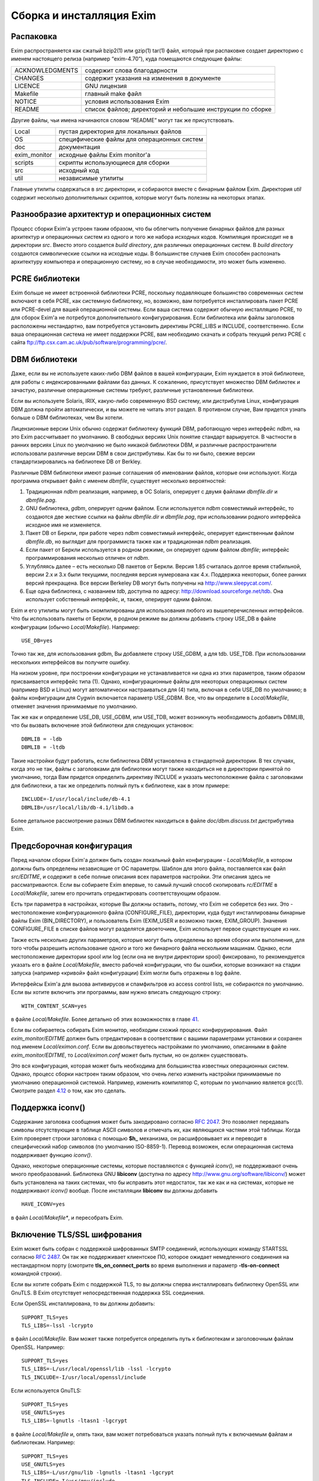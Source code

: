=========================
Сборка и инсталляция Exim
=========================

.. _ch04-00:

.. _ch04-01:

Распаковка
==========

Exim распространяется как сжатый bzip2(1) или gzip(1) tar(1) файл, который при распаковке создает директорию с именем настоящего релиза (например “exim-4.70”), куда помещаются следующие файлы:

+-----------------+------------------------------------------------------------+
|                 |                                                            |
| ACKNOWLEDGMENTS | содержит слова благодарности                               |
|                 |                                                            |
+-----------------+------------------------------------------------------------+
|                 |                                                            |
| CHANGES         | содержит указания на изменения в документе                 |
|                 |                                                            |
+-----------------+------------------------------------------------------------+
|                 |                                                            |
| LICENCE         | GNU лицензия                                               |
|                 |                                                            |
+-----------------+------------------------------------------------------------+
|                 |                                                            |
| Makefile        | главный make файл                                          |
|                 |                                                            |
+-----------------+------------------------------------------------------------+
|                 |                                                            |
| NOTICE          | условия использования Exim                                 |
|                 |                                                            |
+-----------------+------------------------------------------------------------+
|                 |                                                            |
| README          | список файлов; директорий и небольшие инструкции по сборке |
|                 |                                                            |
+-----------------+------------------------------------------------------------+

Другие файлы, чьи имена начинаются словом “README” могут так же присутствовать.

+--------------+---------------------------------------------+
|              |                                             |
| Local        | пустая директория для локальных файлов      |
|              |                                             |
+--------------+---------------------------------------------+
|              |                                             |
| OS           | специфические файлы для операционных систем |
|              |                                             |
+--------------+---------------------------------------------+
|              |                                             |
| doc          | документация                                |
|              |                                             |
+--------------+---------------------------------------------+
|              |                                             |
| exim_monitor | исходные файлы Exim monitor'а               |
|              |                                             |
+--------------+---------------------------------------------+
|              |                                             |
| scripts      | скрипты использующиеся для сборки           |
|              |                                             |
+--------------+---------------------------------------------+
|              |                                             |
| src          | исходный код                                |
|              |                                             |
+--------------+---------------------------------------------+
|              |                                             |
| util         | независимые утилиты                         |
|              |                                             |
+--------------+---------------------------------------------+

Главные утилиты содержаться в *src*\  директории, и собираются вместе с бинарным файлом Exim. Директория *util*\  содержит несколько дополнительных скриптов, которые могут быть полезны на некоторых этапах.

.. _ch04-02:

Разнообразие архитектур и операционных систем
=============================================

Процесс сборки Exim'а устроен таким образом, что бы облегчить получение бинарных файлов для разных архитектур и операционных систем из одного и того же набора исходных кодов. Компиляция происходит не в директории *src*\ . Вместо этого создается *build directory*\ , для различных операционных систем. В *build directory*\  создаются символические ссылки на исходные коды. В большинстве случаев Exim способен распознать архитектуру компьютера и операционную систему, но в случае необходимости, это может быть изменено.

.. _ch04-03:

PCRE библиотеки
===============

Exim больше не имеет встроенной библиотеки PCRE, поскольку подавляющее большинство современных систем включают в себя PCRE, как системную библиотеку, но, возможно, вам потребуется инсталлировать пакет PCRE или PCRE-devel для вашей операционной системы. Если ваша система содержит обычную инсталляцию PCRE, то для сборок Exim'a не потребутся дополнительного конфигурирования. Если библиотека или файлы заголовков расположены нестандартно, вам потребуется установить директивы PCRE_LIBS и INCLUDE, соответственно. Если ваша операционная система не имеет поддержки PCRE, вам необходимо скачать и собрать текущий релиз PCRE c сайта `ftp://ftp.csx.cam.ac.uk/pub/software/programming/pcre/ <ftp://ftp.csx.cam.ac.uk/pub/software/programming/pcre/>`_.

.. _ch04-04:

DBM библиотеки
==============

Даже, если вы не используете каких-либо DBM файлов в вашей конфигурации, Exim нуждается в этой библиотеке, для работы с индексированными файлами баз данных. К сожалению, присутствует множество DBM библиотек и зачастую, различные операционные системы требуют, различные установленные библиотеки.

Если вы используете Solaris, IRIX, какую-либо современную BSD систему, или дистрибутив Linux, конфигурация DBM должна пройти автоматически, и вы можете не читать этот раздел. В противном случае, Вам придется узнать больше о DBM библиотеках, чем Вы хотели.

Лицензионные версии Unix обычно содержат библиотеку функций DBM, работающую через интерфейс *ndbm*\ , на это Exim рассчитывает по умолчанию. В свободных версиях Unix понятие стандарт варьируется. В частности в ранних версиях Linux по умолчанию не было никакой библиотеки DBM, и различные распространители использовали различные версии DBM в свои дистрибутивы. Как бы то ни было, свежие версии стандартизировались на библиотеке DB от Berkley.

Различные DBM библиотеки имеют разные соглашения об именовании файлов, которые они используют. Когда программа открывает файл с именем *dbmfile*\ , существует несколько вероятностей:

1. Традиционная *ndbm*\  реализация, например, в ОС Solaris, оперирует с двумя файлами *dbmfile.dir*\  и *dbmfile.pag*\ .
   
2. GNU библиотека, *gdbm*\ , оперирует одним файлом. Если используется *ndbm*\  совместимый интерфейс, то создаются две жесткие ссылки на файлы *dbmfile.dir*\  и *dbmfile.pag*\ , при использовании родного интерфейса исходное имя не изменяется.
   
3. Пакет DB от Беркли, при работе через *ndbm*\  совместимый интерфейс, оперирует единственным файлом *dbmfile.db*\ , но выглядит для программиста также как и традиционная *ndbm*\  реализация.
   
4. Если пакет от Беркли используется в родном режиме, он оперирует одним файлом *dbmfile*\ ; интерфейс программирования несколько отличен от *ndbm*\ .
   
5. Углубляясь далее – есть несколько DB пакетов от Беркли. Версия 1.85 считалась долгое время стабильной, версии 2.x и 3.x были текущими, последняя версия нумерована как 4.x. Поддержка некоторых, более ранних версий прекращена. Все версии Berkeley DB могут быть получены на `http://www.sleepycat.com/ <http://www.sleepycat.com/>`_.
   
6. Еще одна библиотека, с названием *tdb*\ , доступна по адресу: `http://download.sourceforge.net/tdb <http://download.sourceforge.net/tdb>`_. Она использует собственный интерфейс, и, также, оперирует одним файлом.
   
Exim и его утилиты могут быть скомпилированы для использования любого из вышеперечисленных интерфейсов. Что бы использовать пакеты от Беркли, в родном режиме вы должны добавить строку USE_DB в файле конфигурации (обычно *Local/Makefile*\ ). Например:

::

  USE_DB=yes

Точно так же, для использования gdbm, Вы добавляете строку USE_GDBM, а для tdb. USE_TDB. При использовании нескольких интерфейсов вы получите ошибку.

На низком уровне, при построении конфигурации не устанавливается ни одна из этих параметров, таким образом присваивается интерфейс типа (1). Однако, конфигурационные файлы для некоторых операционных систем (например BSD и Linux) могут автоматически настраиваться для (4) типа, включая в себя USE_DB по умолчанию; в файлы конфигурации для Cygwin включается параметр USE_GDBM. Все, что вы определите в *Local/Makefile*\ , отменяет значения принимаемые по умолчанию.

Так же как и определение USE_DB, USE_GDBM, или USE_TDB, может возникнуть необходимость добавить DBMLIB, что бы вызвать включение этой библиотеки для следующих установок:

::

  DBMLIB = -ldb
  DBMLIB = -ltdb

Такие настройки будут работать, если библиотека DBM установлена в стандартной директории. В тех случаях, когда это не так, файлы c заголовками для библиотеки могут также находиться не в директории принятой по умолчанию, тогда Вам придется определить директиву INCLUDE и указать местоположение файла с заголовками для библиотеки, а так же определить полный путь к библиотеке, как в этом примере:

::

  INCLUDE=-I/usr/local/include/db-4.1
  DBMLIB=/usr/local/lib/db-4.1/libdb.a

Более детальное рассмотрение разных DBM библиотек находиться в файле *doc/dbm.discuss.txt*\  дистрибутива Exim.

.. _ch04-05:

Предсборочная конфигурация
==========================

Перед началом сборки Exim'a должен быть создан локальный файл конфигурации - *Local/Makefile*\ , в котором должны быть определены независящие от ОС параметры. Шаблон для этого файла, поставляется как файл *src/EDITME*\ , и содержит в себе полные описания всех параметров настройки. Эти описания здесь не рассматриваются. Если вы собираете Exim впервые, то самый лучший способ скопировать *rc/EDITME*\  в *Local/Makefile*\ , затем его прочитать отредактировать соответствующим образом.

Есть три параметра в настройках, которые Вы должны оставить, потому, что Exim не соберется без них. Это - местоположение конфигурационного файла (CONFIGURE_FILE), директории, куда будут инсталлированы бинарные файлы Exim (BIN_DIRECTORY), и пользователь Exim (EXIM_USER и возможно также, EXIM_GROUP). Значения CONFIGURE_FILE в списке файлов могут разделятся двоеточием, Exim использует первое существующее из них.

Также есть несколько других параметров, которые могут быть определены во время сборки или выполнения, для того чтобы разрешить использование одного и того же бинарного файла нескольким машинам. Однако, если местоположение директории spool или log (если она не внутри директории spool) фиксировано, то рекомендуется указать его в файле *Local/Makefile*\ , вместо рабочей конфигурации, что бы ошибки, которые возникают на стадии запуска (например «кривой» файл конфигурации) Exim могли быть отражены в log файле.

Интерфейсы Exim'а для вызова антивирусов и спамфильтров из access control lists, не собираются по умолчанию. Если вы хотите включить эти программы, вам нужно вписать следующую строку:

::

  WITH_CONTENT_SCAN=yes

в файле *Local/Makefile*\ . Более детально об этих возможностях в главе `41 <ch41#ch41-00>`_.

Если вы собираетесь собирать Exim монитор, необходим схожий процесс конфирурирования. Файл *exim_monitor/EDITME*\  должен быть отредактирован в соответствии с вашими параметрами установки и сохранен под именем *Local/eximon.conf*\ . Если вы довольствуетесь настройками по умолчанию, описанными в файле *exim_monitor/EDITME*\ , то *Local/eximon.conf*\  может быть пустым, но он должен существовать.

Это вся конфигурация, которая может быть необходима для большинства известных операционных систем. Однако, процесс сборки настроен таким образом, что очень легко изменить настройки принимаемые по умолчанию операционной системой. Например, изменить компилятор C, которым по умолчанию является gcc(1). Смотрите раздел `4.12 <ch04#ch04-12>`_ о том, как это сделать.

.. _ch04-06:

Поддержка iconv()
=================

Содержание заголовка сообщения может быть закодировано согласно `RFC 2047 <http://www.faqs.org/rfcs/rfc2047.html>`_. Это позволяет передавать символы отсутствующие в таблице ASCII символов и отмечать их, как являющихся частями этой таблицы. Когда Exim проверяет строки заголовка с помощью **$h_**\  механизма, он расшифровывает их и переводит в специфический набор символов (по умолчанию ISO-8859-1). Перевод возможен, если операционная система поддерживает функцию *iconv()*\ .

Однако, некоторые операционные системы, которые поставляются с функцией *iconv()*\ , не поддерживают очень много преобразований. Библиотека GNU **libiconv**\  (доступна по адресу `http://www.gnu.org/software/libiconv/ <http://www.gnu.org/software/libiconv/>`_) может быть установлена на таких системах, что бы исправить этот недостаток, так же как и на системах, которые не поддерживают *iconv()*\  вообще. После инсталляции **libiconv**\  вы должны добавить

::

  HAVE_ICONV=yes

в файл *Local/Makefile**\ , и пересобрать Exim.

.. _ch04-07:

Включение TLS/SSL шифрования
============================

Exim может быть собран с поддержкой шифрованных SMTP соединений, использующих команду STARTSSL согласно `RFC 2487 <http://www.faqs.org/rfcs/rfc2487.html>`_. Он так же поддерживает клиентское ПО, которое ожидает немедленного соединения на нестандартном порту (смотрите **tls_on_connect_ports**\  во время выполнения и параметр **-tls-on-connect**\  командной строки).

Если вы хотите собрать Exim c поддержкой TLS, то вы должны сперва инсталлировать библиотеку OpenSSL или GnuTLS. В Exim отсутствует непосредственная поддержка SSL соединения.

Если OpenSSL инсталлирована, то вы должны добавить:

::

  SUPPORT_TLS=yes
  TLS_LIBS=-lssl -lcrypto

в файл *Local/Makefile*\ . Вам может также потребуется определить путь к библиотекам и заголовочным файлам OpenSSL. Например:

::

  SUPPORT_TLS=yes
  TLS_LIBS=-L/usr/local/openssl/lib -lssl -lcrypto
  TLS_INCLUDE=-I/usr/local/openssl/include

Если используется GnuTLS:

::

  SUPPORT_TLS=yes
  USE_GNUTLS=yes
  TLS_LIBS=-lgnutls -ltasn1 -lgcrypt

в файле *Local/Makefile*\  и, опять таки, вам может потребоваться указать полный путь к включаемым файлам и библиотекам. Например:

::

  SUPPORT_TLS=yes
  USE_GNUTLS=yes
  TLS_LIBS=-L/usr/gnu/lib -lgnutls -ltasn1 -lgcrypt
  TLS_INCLUDE=-I/usr/gnu/include

Вам не нужно устанавливать TLS_INCLUDE'ы, если такая директория уже определена в INCLUDE. Более подробное описание того, как настроить Exim с поддержкой TLS дано в главе `39 <ch39#ch39-00>`_.

.. _ch04-08:

Использование tcpwrappers
=========================

Exim может быть слинкован с библиотекой *tcpwrappers*\  для проверки входящих запросов SMTP с использованием файлов *tcpwrappers*\ . Данная возможность может использоваться в качестве альтернативы собственным средствам Exim'а для проверки обеспечения, которое использует *tcpwrappers*\  в других целях. Для того, что бы сделать это, вам нужно внести строку USE_TCP_WRAPPERS в файл *Local/Makefile*\ . Убедитесь что файл *tcpd.h*\  доступен во время компиляции, а библиотека *libwrap.a*\  доступна во время линковки, включая **-lwrap**\  в EXTRALIBS_EXIM. Для примера, если *tcpwrappers*\  инсталлирован в */usr/local*\ , вы должны внести соответсвующие строки:

::

  USE_TCP_WRAPPERS=yes
  CFLAGS=-O -I/usr/local/include
  EXTRALIBS_EXIM=-L/usr/local/lib -lwrap

в файл *Local/Makefile*\ . Имя, используемое в файле *tcpwrappers*\  - “exim”. Например, строка:

::

  exim : LOCAL  192.168.1.  .friendly.domain.example

в файле */etc/hosts.allow*\  разрешает соединения от локального хоста, от подсети 192.168.1.0/24 и от всех хостов в *friendly.domain.example*\ . Остальные соединения запрещаются. Для более детальной информации загляните в документацию *tcpwrappers*\ .

.. _ch04-09:

Включение поддержики IPv6
=========================

Exim содержит код для использования в системах с поддержкой Ipv6. Установите значение HAVE_IPV6=YES в файле *Local/Makefile*\ , чтобы код поддерживающий Ipv6 был включен; также может потребоваться установка IPV6_INCLUDE и IPV6_LIB в системах, где поддержка Ipv6 не полностью включена в библиотеки и файлы include.

Два различных типа записи DNS были определены для поддержки адресов Ipv6. AAAA записи (аналоги A записей Ipv4) используются в настоящий момент и, похоже, их использование стало массовым. Другой тип записи называемый A6 расценивается как более лучший, нежели AAAA, потому как он более гибок. Однако он считается более сложным, и его статус был уменьшен до «экспериментального». Доподлинно не известно, использует ли кто-либо записи A6. Exim поддерживает A6 записи, если вы установили SUPPORT_A6=YES в файл *Local/Makefile*\ . Поддержка не проверялась.

.. _ch04-10:

Процесс сборки
==============

Как только *Local/Makefile*\  (и *Local/eximon.conf*\ , если необходимо) будет создан, запустите make в директории с Exim. Определяется архитектура компьютера и операционная система, и создается директория, в которой происходит сборка. Например, компьютер Sun с операционной системой Solaris 8 создаваемая директория будет именоваться *build-SunOS5-5.8-sparc*\ . Символические ссылки на исходные файлы будут созданы в директории, где происходит сборка.

.. warning::


   флаг **-j**\  не должен использоваться с make; процесс сборки завершиться с ошибкой, если он установлен.
   
Если *make*\  запущен впервые, то вызывается скрипт, который создает *make*\ -файл внутри директории, где происходит сборка, используя конфигурационный файл в директории *Local*\ . Новый make файл передается новому экземпляру *make*\ . Он выполняет работу по созданию сервисных скриптов, затем компилирует и линкует бинарный файл монитора Exim (если настроено), некоторое количество утилит и, наконец, сам Exim. Команда *make makefile*\  используется для принудительного создания нового *make*\ -файла в директории со сборкой, если это необходимо.

Если у вас есть затруднения со сборкой Exim, то загляните в файл README для вашей операционной системы и поглядите в FAQ, где поясняются часто встречающиеся проблемы.

.. _ch04-11:

Вывод команды make
==================

Выводом команды *make*\  являются очень длинные и нечитабельные строки. Поэтому данные вывода *make*\  не используются, а заменяются данными, схожими с теми, которые вы видите при компиляции Linux ядра версии 2.6, только короткие строки для каждого скомпилированного или слинкованного модуля. Однако, возможно получить полный вывод, вызывая *make*\  следующим образом:

::

  FULLECHO='' make -e

Значение FULLECHO по умолчанию - “@”. Оно подавляет оригинальный вывод *make*\ . Когда вы запрашиваете полный вывод выходных данных, она расширяет стандартный выходные данные *make*\ .

.. _ch04-12:

Переопределение параметры при сборке Exim
=========================================

Главный make файл, который создается в начале процесса сборки, включает содержимое некоторого количества файлов с определенными конфигурационными значениями, сопровождаемыми фиксированным набором *make*\  инструкций. Если значение установлено неоднократно, последнее значение отвергает все предыдущие. Это является удобным способом изменения настроек по умолчанию. Файлы идут в следующем порядке:

::

  OS/Makefile-Default
  OS/Makefile-<ostype>
  Local/Makefile
  Local/Makefile-<ostype>
  Local/Makefile-<archtype>
  Local/Makefile-<ostype>-<archtype>
  OS/Makefile-Base

где *<ostype>*\  - тип операционной системы, и *<archtype>*\  - тип архитектуры компьютера. *Local/Makefile*\  должен существовать, иначе процесс сборки будет завершен с ошибкой, остальные три *Local*\  файла необязательны и зачастую могут отсутствовать.

Значения, используемые, для *<ostype>*\  и *<archtype>*\  получены от скриптов *scripts/os-type*\  и *scripts/arch-type*\ , соответственно. С помощью переменных EXIM_OSTYPE и EXIM_ARCHTYPE Вы можете задать значения *<ostype>*\  и *<archtype>*\  принудительно. Иначе скрипты пытаются получить значения из команды uname. Если это сделать не удается, используются значения переменных shell OSTYPE и ARCHTYPE. Тогда применяются некоторые быстрые преобразования для получения стандартных имен, которые распознаются Exim'ом. Вы можете запускать эти скрипты напрямую из шелла, для того, чтобы выяснить, какие значения используются в вашей системе.

*OS/Makefile-Default*\  содержит комментарии к переменным, которые там находятся. Некоторые (но не все) рассматриваются ниже. Если что-то нужно изменить, посмотрите содержимое этого файла и содержимое файла make для вашей операционной системы (*OS/Makefile-<ostype>*\ ), чтобы узнать, какие настройки используются по умолчанию.

Если вам нужно изменить любое значение в *OS/Makefile-Default*\  или в *OS/Makefile-<ostype>*\  или добавить новое, вам не нужно менять оригинальные файлы. Вместо этого вам нужно записать необходимые изменения в соответствующем файле *Local*\ . Для примера, когда сборка происходит в операционной системе Tru64-Unix (бывший Digital UNIX, бывший DEC-OSF1), необходимо изменить компилятор языка C с *gcc*\  на *сс*\ . Также компилятор должен вызываться с параметром **-stdl**\  для того, чтобы поддерживались некоторые особенности Стандартного C, которые Exim использует (большинство других компиляторов распознают Стандартный C по умолчанию). Для этого нужно создать файл *Local/Makefile-OSF1*\ , содержащий следующие строки:

::

  CC=cc
  CFLAGS=-std1

Если компиляция производится для одной операционной системы, то будет гораздо проще записать необходимые строки в *Local/Makefile*\ .

Хранение локальных файлов конфигурации отдельно от файлов, идущих с дистрибутивом, позволяет проще передавать настройки новым версиям Exim, путем копирования их в директорию *Local*\ .

Exim содержит поддержку LDAP, NIS, NIS+, и других видов поиска, но не во все системы инсталлированы эти компоненты, поэтому по умолчанию данный код не включается в бинарный файл. Все различные типы поиска в файлах и базах данных, которые поддерживает Exim, собираются как отдельные модули, и собираются, только если установлены соответствующие параметры компиляции. Для LDAP, NIS, NIS+ параметры файла *Local/Makefile*\  следующие:

::

  LOOKUP_LDAP=yes
  LOOKUP_NIS=yes
  LOOKUP_NISPLUS=yes

похожие установки применимы для других типов поиска. Они перечислены в файле *src/EDITME*\ . Во всех случаях соответствующие включаемые файлы и библиотеки интерфейсов должны быть установлены до начала компиляции Exim'a. Однако, есть некоторые необязательные типы поисков (такие как cdb), код для которых содержится в Exim, и не требуется никаких внешних библиотек и включаемых файлов. Когда определённый тип поиска не включен в бинарный файл, попытка настроить Exim для использования такого типа вызовет ошибку.

В состав Exim'a может быть включён встроенный интерпретатор Perl, который позволит вызывать процедуры Perl при обработке строк. Включение этой возможности:

::

  EXIM_PERL=perl.o

должно быть установлено в файле *Local/Makefile*\ . Более подробно это рассматривается в главе `12 <ch12#ch12-00>`_.

Расположение библиотек X11 отличается для различных операционных систем. Сам по себе Exim не использует X11, но если вы компилируете монитор Exim, то библиотеки X11 должны быть доступны. Расположение библиотек X11 можно настроить в *OS/Makefile-Default*\ :

::

  X11=/usr/X11R6
  XINCLUDE=-I$(X11)/include
  XLFLAGS=-L$(X11)/lib

Эти значения сбрасываются в файлах конфигурации некоторых операционных систем. Например, в файле *OS/Makefile-SunOS5*\ :

::

  X11=/usr/openwin
  XINCLUDE=-I$(X11)/include
  XLFLAGS=-L$(X11)/lib -R$(X11)/lib

Если вам нужно отменить значения по умолчанию, запишите эти значения переменных в файл *Local/Makefile-<ostype>*\ .

Если вам необходимо добавить какую-либо дополнительную библиотеку, задайте значение для параметра EXTRALIBS, которая используется при линковке, но по умолчанию не включена. Напротив, EXTRALIBS_EXIM используется только для линковки бинарного файла Exim, а не для дополнительных утилит.

Так же есть DBMLIB, который появляется в командах линковки бинарного файла, использующего функции DBM (смотрите раздел `4.4 <ch04#ch04-04>`_). И, наконец, есть EXTRALIBS_EXIMON которая появляется только на этапе линковки бинарного файла монитора Exim, и может использоваться, например, для добавления дополнительных библиотек X11.

Команда *make*\  справляется с пересборкой Exim'a корректно, если отредактированы конфигурационные файлы. Однако, если дополнительный конфигурационный файл был удален, то необходимо создать соответсвующий обязательный файл (то есть, *Local/Makefile*\  или *Local/eximon.conf*\ ) перед пересборкой.

.. _ch04-13:

OS-cпецифические заголовки
==========================

Директория *OS*\  содержит файлы, которые именуются, как *os.h-<ostype>*\ . Это системо-зависимые файлы заголовков C, которые не должны меняться. Есть список макропараметров которые находятся в файле *OS/os.configuring*\ , в которые нужно посмотреть, если вы портируете Exim на новую операционную систему.

.. _ch04-14:

Переопределение параметры при сборке монитора
=============================================

Похожие процедуры используются для сборки монитора Exim. Необходимые файлы:

::

  OS/eximon.conf-Default
  OS/eximon.conf-<ostype>
  Local/eximon.conf
  Local/eximon.conf-<ostype>
  Local/eximon.conf-<archtype>
  Local/eximon.conf-<ostype>-<archtype>

Так же как и сам Exim, последние три файла необязательно должны присутствовать, файл *OS/eximon.conf-<ostype>*\  так же необязателен. Значения по умолчанию в файле *OS/eximon.conf-Default*\  могут быть отменены динамически, установкой переменных с теми же именами, которые используются !EXIMON_. Например, установка EXIMON_LOG_DEPTH, отменяет значение LOG_DEPTH при загрузке.

.. _ch04-15:

Установка бинарных файлов и скриптов Exim'а
===========================================

Команда ``make install``\  запускает скрипт **exim_install**\  без аргументов. Скрипт копирует бинарные файлы и другие скрипты в директорию чье имя определено в переменной BIN_DIRECTORY в файле *Local/Makefile*\ . Инсталляционный скрипт замещает файлы только в том случае, если копируемые файлы более новые, нежели, установленные. Владельцем бинарного файла Exim c установленым битом *setuid*\ ”, должен являться root, для обычной конфигурации. Поэтому вы должны запустить ``make install``\  от имени пользователя root, что бы правильно настроить права бинарного файла Exim. Однако, в некоторых особенных ситуациях, (например, когда хост не осуществляет локальных доставок) можно запускать Exim без бита *setuid*\ . (для более детальной информации смотрите главу `52 <ch52#ch52-00>`_).

Загрузочный файл конфигурации Exim'а определяется переменной CONFIGURE_FILE в файле *Local/Makefile*\ . Если указывается один файл и он не существует, то по умолчанию файл *src/configure.default*\  копируется инсталляционным скриптом. Если CONFIGURE_FILE содержит список разделенный двоеточием, то по умолчанию ничего установлено не будет.

Одно изменение делается в конфигурационном файле устанавливаемым по умолчанию: конфигурация по умолчанию содержит маршрутизатор, который использует системный файл псевдонимов. Путь к этому файлу устанавливается в переменной SYSTEM_ALIASES_FILE в файле *Local/Makefile*\  (*/etc/aliases*\  по умолчанию). Если файл системных псевдонимов отсутствует то инсталляционный скрипт создает его и выводит предупреждение пользователю.

Созданный файл не содержит псевдонимов, но он содержит комментарии о псевдонимах, которые должны существовать. Почтовые псевдонимы по умолчанию хранятся в */etc/aliases*\ . Однако, некоторые операционные системы используют */etc/mail/aliases*\ . Вы должны убедиться справедливо ли это, по отношению к вашей операционной системе и, при необходимости, изменить конфигурацию Exim'а.

Конфигурация по умолчанию использует домен localhost'а, как единственный локальный домен и настраивает локальную доставку в общую директорию */var/mail*\  исполняясь как локальный пользователь. Системные псевдонимы и *.forward*\  файлы в домашних директориях пользователей поддерживаются, но поддержка NIS или NIS+ не используется. Домены отличные от домена локального хоста маршрутизируются с помощью DNS, с доставкой через SMTP.

Возможно инсталлировать Exim для особых целей (например распространения бинарного файла), в нестандартное место. Это сделать это командой:

::

  make DESTDIR=/some/directory/ install

Этот путь будет применяться ко всем файлам, кроме файла с системными именами который присутствует в конфигурации по умолчанию (если файл псевдонимов по умолчанию создан, он модифицируется). Для обратной совместимости используется ROOT, если DESTDIR не установлена, однако это не одобряется.

Запуск ``make install``\  не скопирует Exim скрипт *convert4r4*\ . Вы должны запустить его лишь один раз, (если вы апгрейдите Exim 3), а второй не является частью Exim. Ни один из файлов документации в директории doc не будет скопирован, кроме информационных файлов которые вы установили в переменной INFO_DIRECTORY как описано в разделе `4.16 <ch04#ch04-16>`_, ниже.

Для утилит, старые версии переименовываются с добавлением суффикса *.O*\  к именам файлов. Бинарный файл Exim обрабатывается по-другому. Он инсталлируется с именем которое включает в себя номер версии и номер компиляции, например *exim-4.70-1*\ . Скрипт создает символическую ссылку *exim*\  на бинарный файл Exim. Если вы обновляете предыдущую версию, то скрипт заботится о том, что бы имя *exim*\  никогда не отсутствовало в директории (как видимое другими процессами).

Если вы хотите увидеть, что происходит во время команды ``make install``\ , без непосредственной инсталляции, вы можете добавить ключ **-n**\  в инсталляционный скрипт следующей командой:

::

  make INSTALL_ARG=-n install

Содержимое переменной INSTALL_ARG передается инсталляционному скрипту. Вам не потребуются права root, что бы запустить этот тест. Вы также можете запустить инсталляционный скрипт непосредственно из директории сборки”. Например в верхней директории Exim используйте следующую команду:

::

  cd build-SunOS5-5.5.1-sparc; ../scripts/exim_install -n)

Существуют два параметра которые распознаются инсталляционным скриптом:

* **-no_chown**\  - пропускает вызов смены владельца инсталлированого бинарного файла на root и установку бита setuid.
  
* **-no_symlink**\  - пропускает процедуру создания символической ссылки на бинарный файл *exim*\ .
  
INSTALL_ARG может быть использована, для передачи этих параметров скрипту. Например:

::

  make INSTALL_ARG=-no_symlink install

Инсталляционному скрипту можно так же передать аргументы, определяющие какие файлы должны быть скопированы. Например, что бы инсталлировать только бинарный файл Exim, без символических ссылок, нужно использовать следующую команду:

::

  make INSTALL_ARG='-no_symlink exim' install

.. _ch04-16:

Инсталляция документации
========================

Не все системы используют GNU *info*\  для документации и по этой причине, исходники Texinfo документации не включены в главный дистрибутив. Они доступны отдельно на ftp сайте (смотрите раздел `1.6 <ch01#ch01-06>`_).

Если вы определили INFO_DIRECTORY в файле *Local/Makefile*\  и исходники Texinfo документации найдены в дереве исходников, ``make install``\  автоматически создаст info файлы и инсталлирует их.

.. _ch04-17:

Определение директории spool
============================

При загрузке Exim пытается создать директорию spool, если она отсутствует. gid и uid Exim'a применяются к директории spool. Поддиректории в директории spool создаются автоматически, по мере необходимости.

.. _ch04-18:

Тестирование
============

Проинсталлировав Exim вы можете проверить что конфигурационный файл синтаксически верен, запустив следующую команду, которая предполагает что путь к бинарному файлу Exim находится в PATH:

::

  exim -bV

Если в файле конфигурации содержатся ошибки, Exim выведет ошибку. В противном случае, он выведет номер версии и дату сборки, какая DBM библиотека используется, информацию о драйверах и других программных модулях включённых в бинарный файл. Используются простые тесты с адресом в качестве параметра. Например:

::

  exim -bt <local username>

должен подтвердить что распознается локальный почтовый ящик, и:

::

  exim -bt <remote address>

при использовании удаленного. Теперь проверим доставку почты удаленно и локально. Это может быть сделано с помощью пропуска сообщения непосредственно через Exim, без прохождения через пользовательскую почтовую программу. Например:

::

  exim -v postmaster@your.domain.example
  From: user@your.domain.example
  To: postmaster@your.domain.example
  Subject: Testing Exim
  
  This is a test message.
  ^D

Параметр **-v**\  заставляет Exim выводить дополнительную информацию о его работе. В этом случае, вы должны увидеть три строки отчета, одно о прибытии сообщения, одно о его доставке, и одно содержащее “Completed”.

Если вы сталкиваетесь с проблемами, загляните в log файлы (*mainlog*\  и *paniclog*\ ) что бы проверить наличие какой-либо полезной информации в них. Другой источник информации, запуск Exim в отладочном режиме, с параметром **-d**\ . Если сообщение застряло в spool'е Exim'а, вы можете осуществить принудительную доставку в отладочном режиме c помощью команды:

::

  exim -d -M <exim-message-id>

Для того что бы это сделать, вы должны быть root'ом или “admin user”. Параметр **-d**\  выводит очень много информации, но вы можете вырезать специальные области. Например, если вы используете **-d-all+route**\  то будет выдана только отладочная информация о маршрутизации письма. (Для дополнительных деталей о параметре **-d**\ , смотрите главу `5 <ch05#ch05-00>`_.)

Одна проблема, которая обнаружилась на некоторых этапах, - невозможность локальной доставки в директорию с общим ящиком, потому как она не имеет установленный “sticky bit”. По умолчанию Exim пытается создать lock-файл [#id12]_, до записи в файл-почтовый ящик и если он не может создать файл блокировки, то почта не доставляется. Это можно обойти путем присвоения директории “sticky bit” или создавая определенную группу для локальной доставки и разрешить этой группе доставку в эту директорию (смотрите выше про переменную **local_delivery**\  в конфигурационном файле). Другой подход к конфигурированию Exim, не использовать файлы блокировки, а использовать вместо этого функцию *fcntl()*\ . Однако вы должны делать это только если уверены, что пользовательская почтовая программа так же используют *fcntl()*\ . Для более подробной информации об этих проблемах обратитесь к главе `26 <ch26#ch26-00>`_.

Ещё одна вещь, которая не может быть протестирована в системе, в которой уже запущен MTA - это получение входящей SMTP почты на стандартном порту SMTP. Однако, параметр **-oX**\  может быть использован для запуска демона Exim, который слушает другой порт, или может использоваться *inetd*\ . Параметр **-bh**\  и утилита *exim_checkaccess*\  может быть использована для проверки политик на входящую SMTP почту.

Проверка новой версии в системе, на которой уже установлен Exim может быть легко произведена сборкой бинарного файла с другим значением переменной CONFIGURE_FILE. Внутри конфигурационного файла, все файлы и директории с именами которые использует Exim могут быть изменены, дабы сохранить чистоту версии.

.. _ch04-19:

Замещение другого MTA Exim'ом
=============================

Собранный и впервые установленный Exim очень часто не является MTA используемым по умолчанию. Путь к MTA, который вызывает пользовательский почтовый агент, может быть */usr/sbin/sendmail*\  или */usr/lib/sendmail*\  (в зависимости от системы) и необходимо указать использование Exim'а, что бы MUA могли передавать письма Exim'у. Обычно это делается с помощью переименования любого существующего файла */usr/sbin/sendmail*\  или */usr/lib/sendmail*\  и создания символической ссылки c тем же именем на бинарный файл *exim*\ . Хорошей идеей является удаление setuid и снятие флага x со старого MTA. Необходимо остановить и перезапустить почтового демона, если он был загружен.

Некоторые операционные системы предоставляют иные пути переключения на другие MTA. Например, если вы используете FreeBSD, вам нужно отредактировать файл *etc/mail/mailer.conf*\  вместо создания символической ссылки, как было только что описано. Содержание этого файла, для загрузки Exim:

::

  sendmail            /usr/exim/bin/exim
  send-mail           /usr/exim/bin/exim
  mailq               /usr/exim/bin/exim -bp
  newaliases          /usr/bin/true

Как только вы сделали символическую ссылку, или отредактировали */etc/mail/mailer.conf*\  ваш инсталлированый Exim “ожил”. Проверьте это, получив письмо вашей любимой почтовой программой.

Вы должны осознавать, что скажете пользователям по поводу смены MTA. Exim может иметь разную совместимость с тем, что ранее использовалось, и могут быть различия в сообщениях командной строки и в отторгнутых сообщениях. Если вы разрешаете Вашим пользователям использовать возможности фильтрования Exim'а, сделайте доступным для них документ с названием *Интерфейс Exim для фильтрования почты*\  (*Exim’s interface to mail filtering*\ ).

.. _ch04-20:

Обновление Exim
===============

Если у вас уже загружен Exim на вашем хосте, после инсталляции новая версия автоматически доступна для использования MUA или других программ которые вызывают MTA напрямую. Однако, если у вас загружен демон Exim, то вам нужно отправить ему HUP сигнал, для того, что бы он перезагрузил себя и загрузил новый бинарный файл. Вы не должны прекращать обработку почты для того что бы инсталлировать новую версию Exim. Инсталляционный скрипт не модифицирует существующий конфигурационный файл.

.. _ch04-21:

Остановка демона Exim на Solaris'е
==================================

Стандартной командой остановки демона на Solaris'е является:

::

  /etc/init.d/sendmail stop

Если */usr/lib/sendmail*\  является символической ссылкой, скрипт не сможет остановить Exim, потому, что он использует команду ``ps -e``\  и ``grep``\  для вывода текста *sendmail*\ , а ее не будет, потому что настоящее имя программы (*exim*\ ) возвращается командой ``ps``\  с этими параметрами. Решение состоит в том, что бы заменить эту строку на строку получающую идентификатор системного процесса, например:

::

  pid=`cat /var/spool/exim/exim-daemon.pid`

который получим из файла в который Exim сохраняет его.

Стоит отметить, что остановка демона, не означает остановки Exim. Сообщения все еще могут получаться от локальных процессов и если автоматическая доставка настроена (настройки по умолчанию), то доставка будет происходить.

.. [#id12]   файл-признак блокировки - прим. переводчика
  

